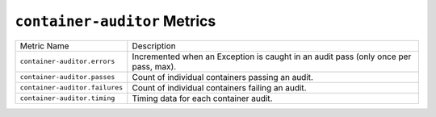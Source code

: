 ``container-auditor`` Metrics
=============================

==============================  ====================================================
Metric Name                     Description
------------------------------  ----------------------------------------------------
``container-auditor.errors``    Incremented when an Exception is caught in an audit
                                pass (only once per pass, max).
``container-auditor.passes``    Count of individual containers passing an audit.
``container-auditor.failures``  Count of individual containers failing an audit.
``container-auditor.timing``    Timing data for each container audit.
==============================  ====================================================
